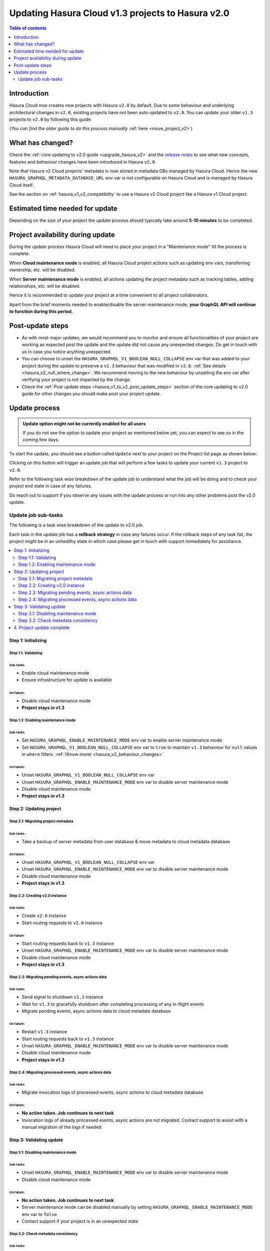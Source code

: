 .. meta::
   :description: Updating v1 Cloud project to v2
   :keywords: hasura, docs, project, upgrade, update, v2

.. _update_project_v2:

Updating Hasura Cloud v1.3 projects to Hasura v2.0
==================================================

.. contents:: Table of contents
  :backlinks: none
  :depth: 2
  :local:

Introduction
------------

Hasura Cloud now creates new projects with Hasura ``v2.0`` by default. Due to
some behaviour and underlying architectural changes in ``v2.0``, existing
projects have not been auto-updated to ``v2.0``. You can update your older ``v1.3``
projects to ``v2.0`` by following this guide.

(*You can find the older guide to do this process manually* :ref:`here <move_project_v2>`)

What has changed?
-----------------

Check the :ref:`core updating to v2.0 guide <upgrade_hasura_v2>` and the
`release notes <https://github.com/hasura/graphql-engine/releases>`__ to see what new concepts,
features and behaviour changes have been introduced in Hasura ``v2.0``.

Note that Hasura v2 Cloud projects' metadata is now stored in metadata DBs managed by Hasura Cloud. Hence
the new ``HASURA_GRAPHQL_METADATA_DATABASE_URL`` env var is not configurable on Hasura Cloud and is managed
by Hasura Cloud itself.

See the section on :ref:`hasura_v1_v2_compatibility` to use a Hasura v2 Cloud project like a Hasura v1
Cloud project.

Estimated time needed for update
--------------------------------

Depending on the size of your project the update process should typically take around **5-10 minutes** to be completed.

Project availability during update
----------------------------------

During the update process Hasura Cloud will need to place your project in a "Maintenance mode" till the process is complete.

When **Cloud maintenance mode** is enabled, all Hasura Cloud project actions such as updating env vars, transferring ownership, etc. will be disabled.

When **Server maintenance mode** is enabled, all actions updating the project metadata such as tracking tables, adding relationships, etc.
will be disabled.

Hence it is recommended to update your project at a time convenient to all project collaborators.

Apart from the brief moments needed to enable/disable the server maintenance mode, **your GraphQL API will continue to function during this period.**

Post-update steps
-----------------

- As with most major updates, we would recommend you to monitor and ensure all functionalities of your project
  are working as expected post the update and the update did not cause any unexpected changes. Do get in touch
  with us in case you notice anything unexpected.

- You can choose to unset the ``HASURA_GRAPHQL_V1_BOOLEAN_NULL_COLLAPSE`` env var that was added to your project
  during the update to preserve a ``v1.3`` behaviour that was modified in ``v2.0``. :ref:`See details <hasura_v2_null_where_change>`.
  We recommend moving to the new behaviour by unsetting the env var after verifying your project is not impacted by the change.

- Check the :ref:`Post update steps <hasura_v1_to_v2_post_update_steps>` section of the core updating to v2.0 guide
  for other changes you should make post your project update.

Update process
--------------

.. admonition:: Update option might not be currently enabled for all users

  If you do not see the option to update your project as mentioned below yet, you can expect to see so
  in the coming few days.

To start the update, you should see a button called ``Update`` next to your project on the Project list page
as shown below:

.. thumbnail:: /img/graphql/cloud/projects/update-project.png
   :width: 700px
   :alt: Update project

Clicking on this button will trigger an update job that will perform a few tasks to update your current
``v1.3`` project to ``v2.0``.

Refer to the following task wise breakdown of the update job to understand what the job will be doing
and to check your project end state in case of any failures.

Do reach out to support if you observe any issues with the update process or run into any other problems
post the v2.0 update.

Update job sub-tasks
^^^^^^^^^^^^^^^^^^^^

The following is a task wise breakdown of the update to v2.0 job.

Each task in the update job has a **rollback strategy** in case any failures occur. If the rollback steps of any task
fail, the project might be in an unhealthy state in which case please get in touch with support immediately
for assistance.

.. contents::
  :backlinks: none
  :depth: 2
  :local:

Step 1: Initializing
""""""""""""""""""""

Step 1.1: Validating
********************

Sub-tasks:
~~~~~~~~~~

- Enable cloud maintenance mode
- Ensure infrastructure for update is available

On Failure:
~~~~~~~~~~~

- Disable cloud maintenance mode
- **Project stays in v1.3**

Step 1.2: Enabling maintenance mode
***********************************

Sub-tasks:
~~~~~~~~~~

- Set ``HASURA_GRAPHQL_ENABLE_MAINTENANCE_MODE`` env var to enable server maintenance mode
- Set ``HASURA_GRAPHQL_V1_BOOLEAN_NULL_COLLAPSE`` env var to ``true`` to maintain
  ``v1.3`` behaviour for ``null`` values in ``where`` filters. :ref:`(Know more) <hasura_v2_behaviour_changes>`

On Failure:
~~~~~~~~~~~

- Unset ``HASURA_GRAPHQL_V1_BOOLEAN_NULL_COLLAPSE`` env var
- Unset ``HASURA_GRAPHQL_ENABLE_MAINTENANCE_MODE`` env var to disable server maintenance mode
- Disable cloud maintenance mode
- **Project stays in v1.3**

Step 2: Updating project
""""""""""""""""""""""""

Step 2.1: Migrating project metadata
************************************

Sub-tasks:
~~~~~~~~~~

- Take a backup of server metadata from user database & move metadata to cloud metadata database

On Failure:
~~~~~~~~~~~

- Unset ``HASURA_GRAPHQL_V1_BOOLEAN_NULL_COLLAPSE`` env var
- Unset ``HASURA_GRAPHQL_ENABLE_MAINTENANCE_MODE`` env var to disable server maintenance mode
- Disable cloud maintenance mode
- **Project stays in v1.3**

Step 2.2: Creating v2.0 instance
********************************

Sub-tasks:
~~~~~~~~~~

- Create ``v2.0`` instance
- Start routing requests to ``v2.0`` instance

On Failure:
~~~~~~~~~~~

- Start routing requests back to ``v1.3`` instance
- Unset ``HASURA_GRAPHQL_ENABLE_MAINTENANCE_MODE`` env var to disable server maintenance mode
- Disable cloud maintenance mode
- **Project stays in v1.3**

Step 2.3: Migrating pending events, async actions data
******************************************************

Sub-tasks:
~~~~~~~~~~

- Send signal to shutdown ``v1.3`` instance
- Wait for ``v1.3`` to gracefully shutdown after completing processing of any in-flight events
- Migrate pending events, async actions data to cloud metadata database

On Failure:
~~~~~~~~~~~

- Restart ``v1.3`` instance
- Start routing requests back to ``v1.3`` instance
- Unset ``HASURA_GRAPHQL_ENABLE_MAINTENANCE_MODE`` env var to disable server maintenance mode
- Disable cloud maintenance mode
- **Project stays in v1.3**

.. _v2_update_migrate_invocation_logs:

Step 2.4: Migrating processed events, async actions data
********************************************************

Sub-tasks:
~~~~~~~~~~

- Migrate invocation logs of processed events, async actions to cloud metadata database

On Failure:
~~~~~~~~~~~

- **No action taken. Job continues to next task**
- Invocation logs of already processed events, async actions are not migrated. Contact support
  to assist with a manual migration of the logs if needed

Step 3: Validating update
"""""""""""""""""""""""""

.. _v2_update_disable_maintenance_mode:

Step 3.1: Disabling maintenance mode
************************************

Sub-tasks:
~~~~~~~~~~

- Unset ``HASURA_GRAPHQL_ENABLE_MAINTENANCE_MODE`` env var to disable server maintenance mode
- Disable cloud maintenance mode

On Failure:
~~~~~~~~~~~

- **No action taken. Job continues to next task**
- Server maintenance mode can be disabled manually by setting ``HASURA_GRAPHQL_ENABLE_MAINTENANCE_MODE``
  env var to ``false``
- Contact support if your project is in an unexpected state

.. _v2_update_check_consistency:

Step 3.2: Check metadata consistency
************************************

Sub-tasks:
~~~~~~~~~~

- Check if metadata is consistent

On Failure:
~~~~~~~~~~~

- **No action taken. Job continues to next task**
- Check your project metadata status on the console *(Settings (⚙) -> Metadata status)* and attempt reloading metadata
  if there is an unexpected inconsistency reported. Contact support if the inconsistency doesn't go away on
  metadata reload.

4. Project update complete
""""""""""""""""""""""""""

Project update to ``v2.0`` is completed.
